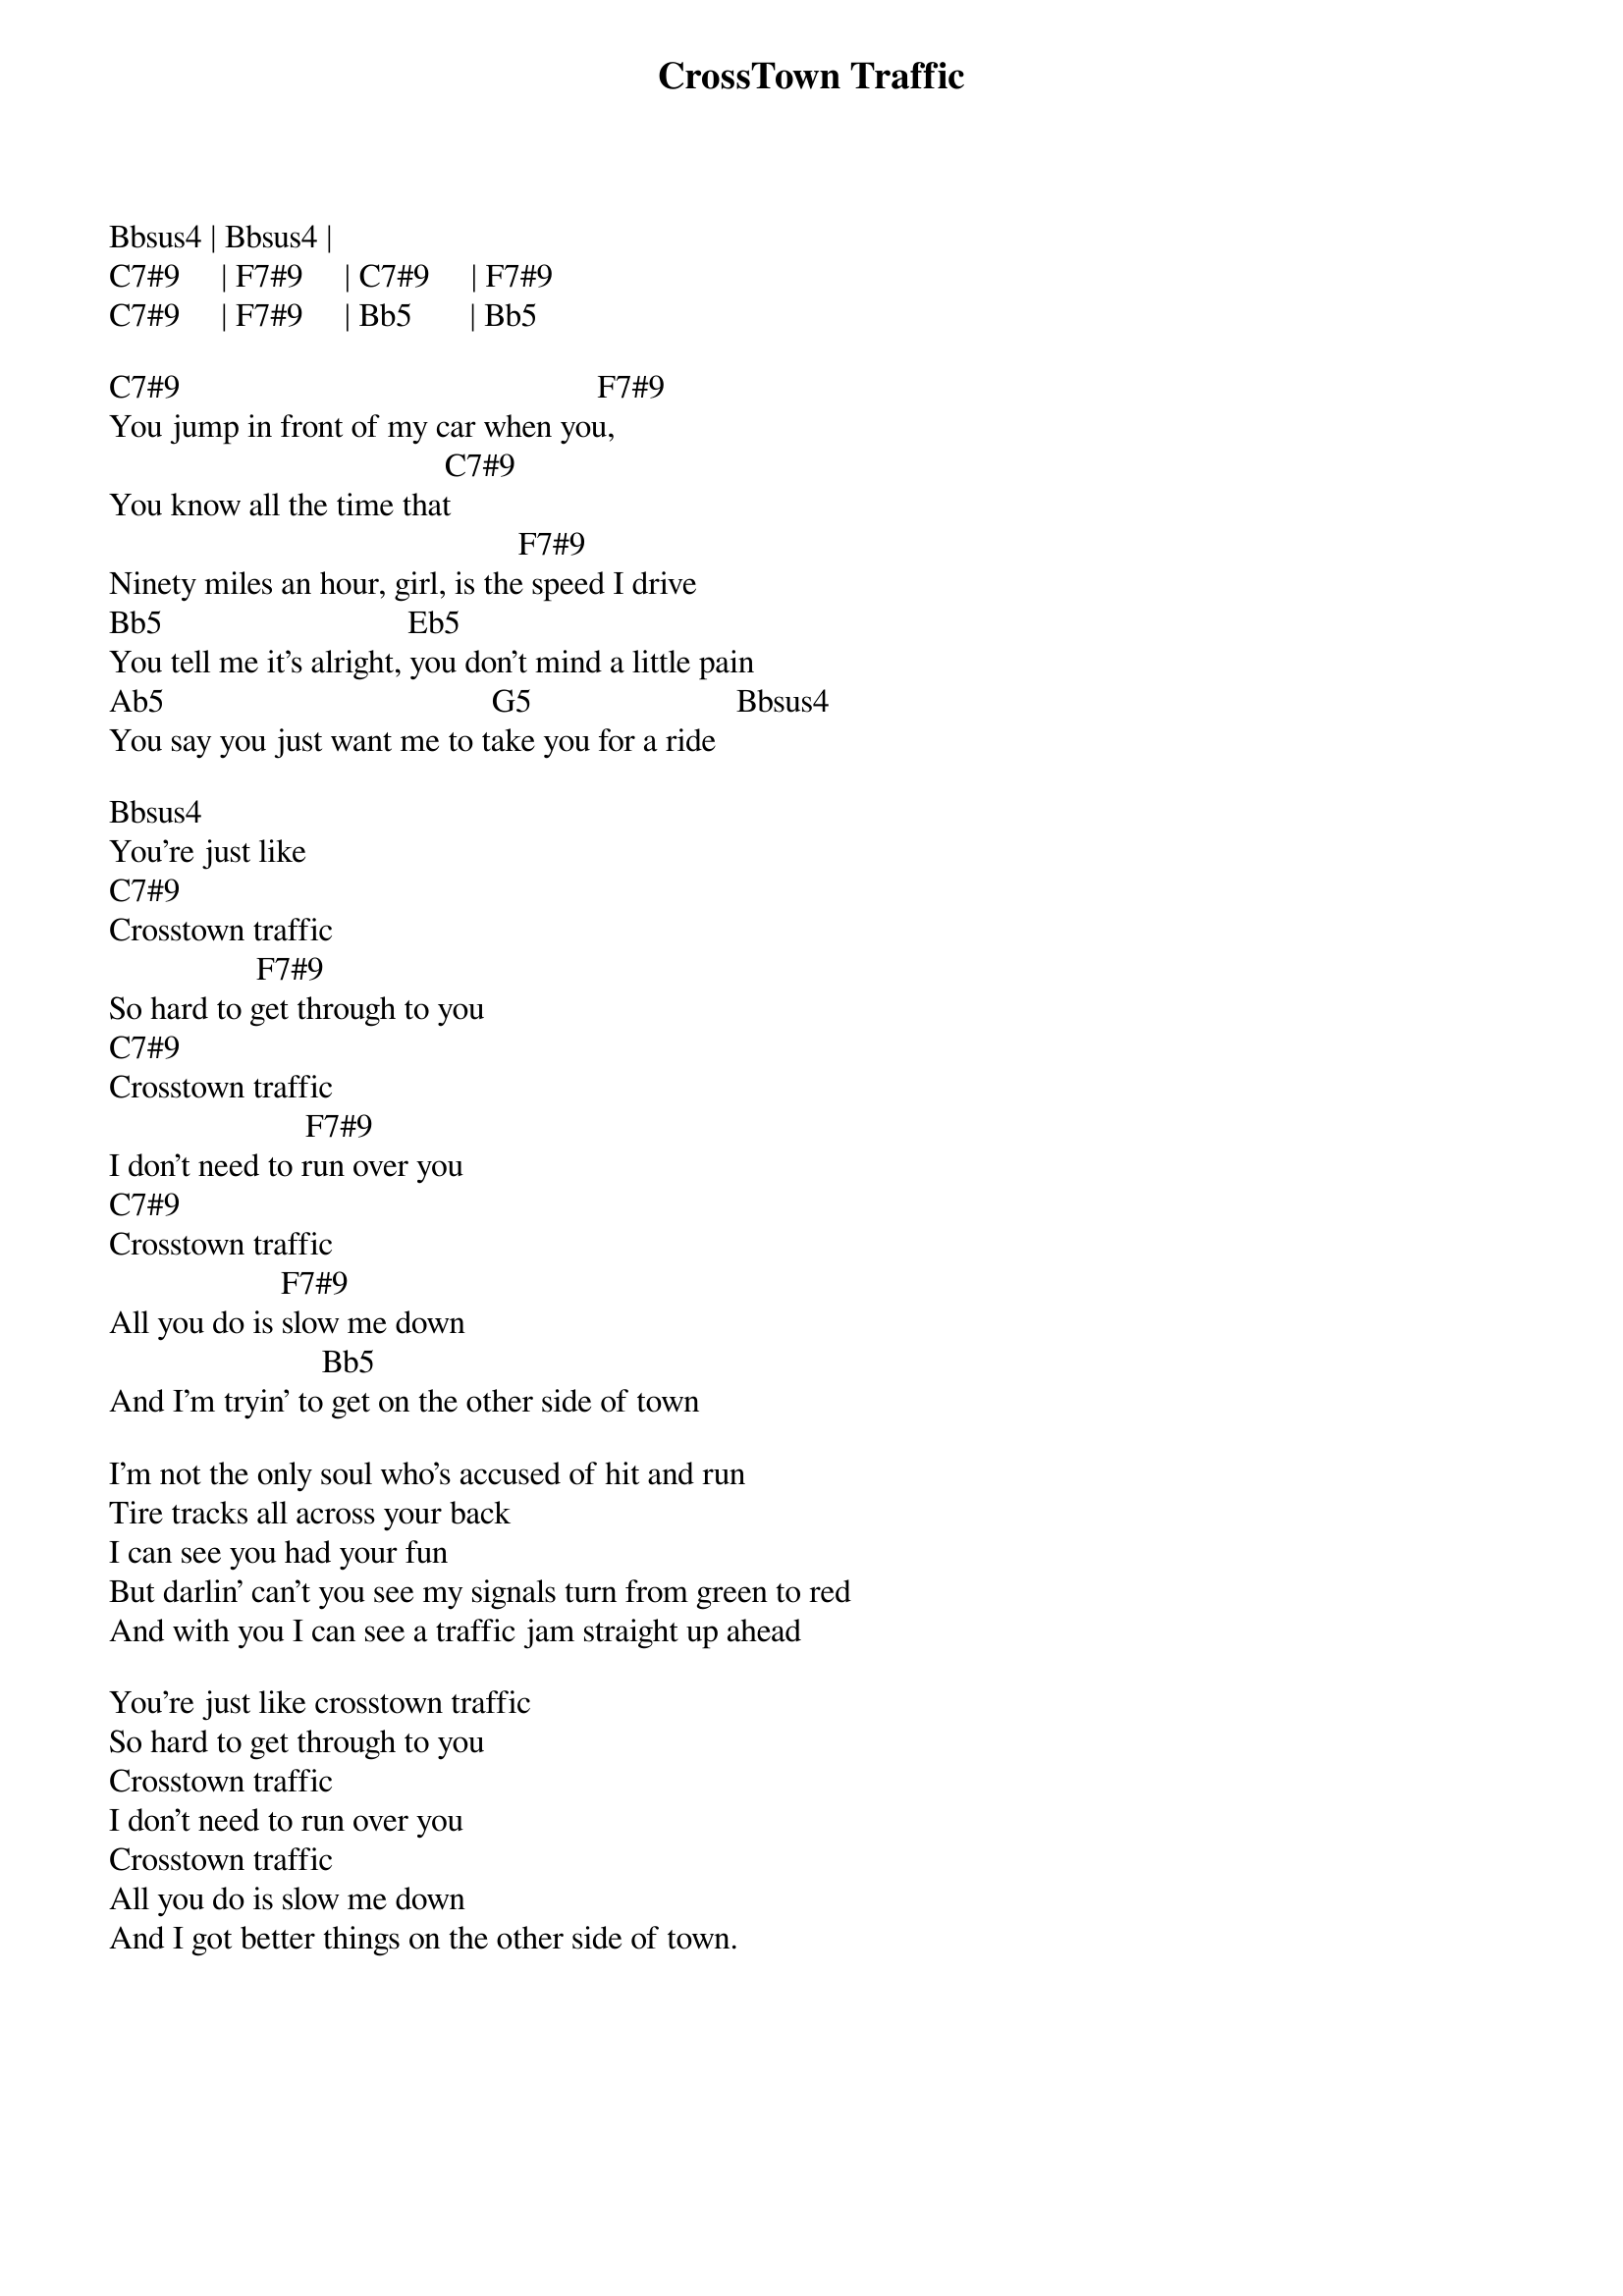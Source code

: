 {title: CrossTown Traffic}
{author: Jimi Hendrix}

Bbsus4 | Bbsus4 | 
C7#9     | F7#9     | C7#9     | F7#9
C7#9     | F7#9     | Bb5       | Bb5

C7#9                                                   F7#9  
You jump in front of my car when you,
                                         C7#9 
You know all the time that
                                                  F7#9 
Ninety miles an hour, girl, is the speed I drive
Bb5                              Eb5
You tell me it's alright, you don't mind a little pain
Ab5                                        G5                         Bbsus4
You say you just want me to take you for a ride

Bbsus4
You're just like 
C7#9 
Crosstown traffic
                  F7#9 
So hard to get through to you
C7#9 
Crosstown traffic
                        F7#9
I don't need to run over you
C7#9 
Crosstown traffic
                     F7#9   
All you do is slow me down
                          Bb5 
And I'm tryin' to get on the other side of town

I'm not the only soul who's accused of hit and run
Tire tracks all across your back
I can see you had your fun
But darlin' can't you see my signals turn from green to red
And with you I can see a traffic jam straight up ahead

You're just like crosstown traffic
So hard to get through to you
Crosstown traffic
I don't need to run over you
Crosstown traffic
All you do is slow me down
And I got better things on the other side of town.

